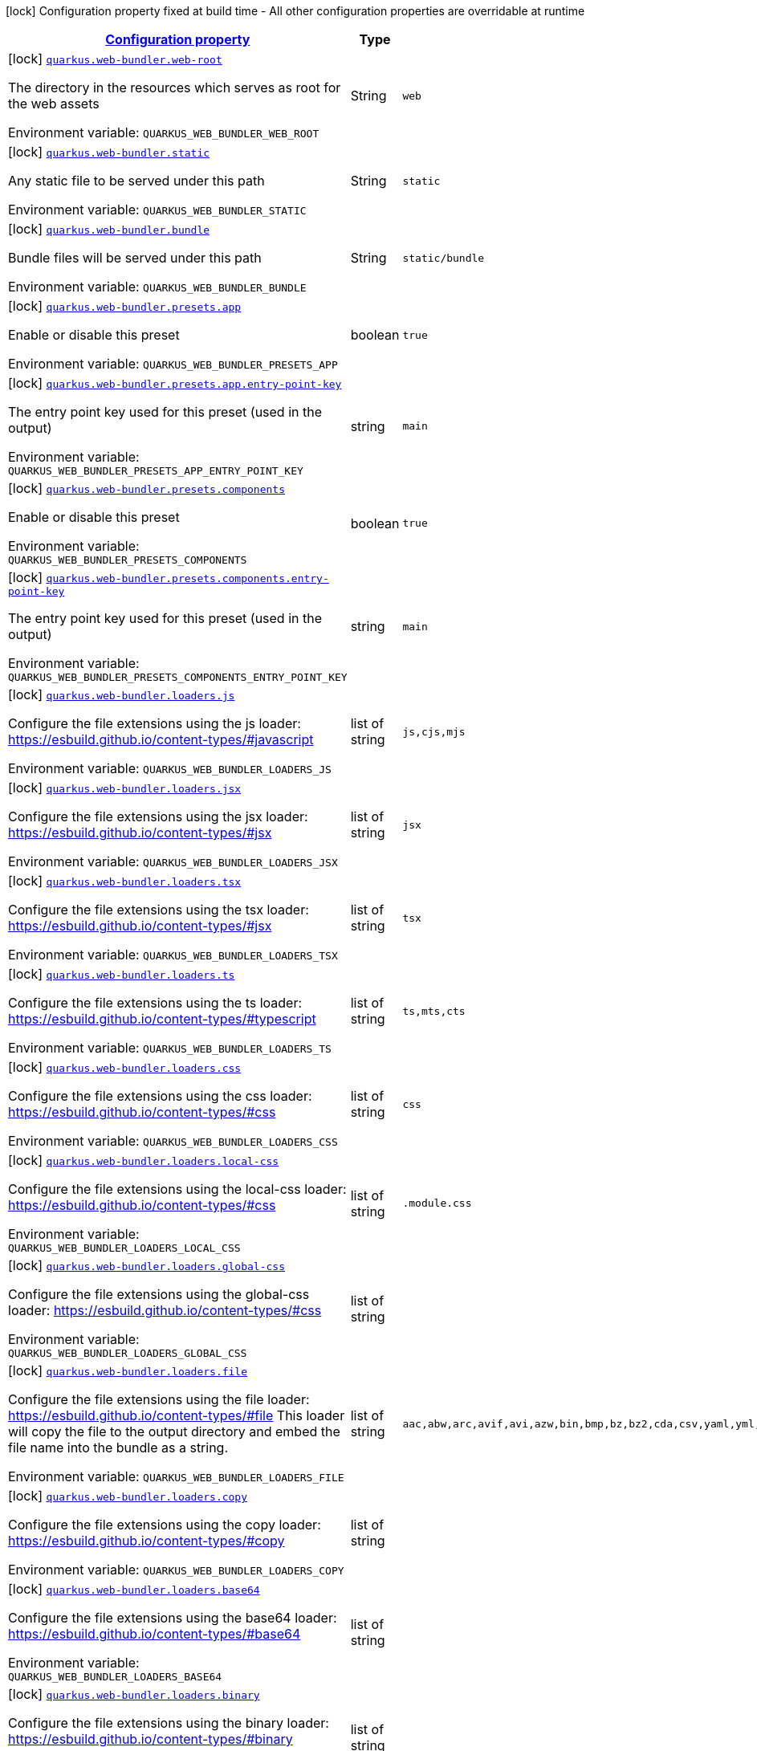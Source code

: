 
:summaryTableId: quarkus-web-bundler
[.configuration-legend]
icon:lock[title=Fixed at build time] Configuration property fixed at build time - All other configuration properties are overridable at runtime
[.configuration-reference.searchable, cols="80,.^10,.^10"]
|===

h|[[quarkus-web-bundler_configuration]]link:#quarkus-web-bundler_configuration[Configuration property]

h|Type
h|Default

a|icon:lock[title=Fixed at build time] [[quarkus-web-bundler_quarkus.web-bundler.web-root]]`link:#quarkus-web-bundler_quarkus.web-bundler.web-root[quarkus.web-bundler.web-root]`

[.description]
--
The directory in the resources which serves as root for the web assets

ifdef::add-copy-button-to-env-var[]
Environment variable: env_var_with_copy_button:+++QUARKUS_WEB_BUNDLER_WEB_ROOT+++[]
endif::add-copy-button-to-env-var[]
ifndef::add-copy-button-to-env-var[]
Environment variable: `+++QUARKUS_WEB_BUNDLER_WEB_ROOT+++`
endif::add-copy-button-to-env-var[]
--|String 
|`web`


a|icon:lock[title=Fixed at build time] [[quarkus-web-bundler_quarkus.web-bundler.static]]`link:#quarkus-web-bundler_quarkus.web-bundler.static[quarkus.web-bundler.static]`

[.description]
--
Any static file to be served under this path

ifdef::add-copy-button-to-env-var[]
Environment variable: env_var_with_copy_button:+++QUARKUS_WEB_BUNDLER_STATIC+++[]
endif::add-copy-button-to-env-var[]
ifndef::add-copy-button-to-env-var[]
Environment variable: `+++QUARKUS_WEB_BUNDLER_STATIC+++`
endif::add-copy-button-to-env-var[]
--|String 
|`static`


a|icon:lock[title=Fixed at build time] [[quarkus-web-bundler_quarkus.web-bundler.bundle]]`link:#quarkus-web-bundler_quarkus.web-bundler.bundle[quarkus.web-bundler.bundle]`

[.description]
--
Bundle files will be served under this path

ifdef::add-copy-button-to-env-var[]
Environment variable: env_var_with_copy_button:+++QUARKUS_WEB_BUNDLER_BUNDLE+++[]
endif::add-copy-button-to-env-var[]
ifndef::add-copy-button-to-env-var[]
Environment variable: `+++QUARKUS_WEB_BUNDLER_BUNDLE+++`
endif::add-copy-button-to-env-var[]
--|String 
|`static/bundle`


a|icon:lock[title=Fixed at build time] [[quarkus-web-bundler_quarkus.web-bundler.presets.app]]`link:#quarkus-web-bundler_quarkus.web-bundler.presets.app[quarkus.web-bundler.presets.app]`

[.description]
--
Enable or disable this preset

ifdef::add-copy-button-to-env-var[]
Environment variable: env_var_with_copy_button:+++QUARKUS_WEB_BUNDLER_PRESETS_APP+++[]
endif::add-copy-button-to-env-var[]
ifndef::add-copy-button-to-env-var[]
Environment variable: `+++QUARKUS_WEB_BUNDLER_PRESETS_APP+++`
endif::add-copy-button-to-env-var[]
--|boolean 
|`true`


a|icon:lock[title=Fixed at build time] [[quarkus-web-bundler_quarkus.web-bundler.presets.app.entry-point-key]]`link:#quarkus-web-bundler_quarkus.web-bundler.presets.app.entry-point-key[quarkus.web-bundler.presets.app.entry-point-key]`

[.description]
--
The entry point key used for this preset (used in the output)

ifdef::add-copy-button-to-env-var[]
Environment variable: env_var_with_copy_button:+++QUARKUS_WEB_BUNDLER_PRESETS_APP_ENTRY_POINT_KEY+++[]
endif::add-copy-button-to-env-var[]
ifndef::add-copy-button-to-env-var[]
Environment variable: `+++QUARKUS_WEB_BUNDLER_PRESETS_APP_ENTRY_POINT_KEY+++`
endif::add-copy-button-to-env-var[]
--|string 
|`main`


a|icon:lock[title=Fixed at build time] [[quarkus-web-bundler_quarkus.web-bundler.presets.components]]`link:#quarkus-web-bundler_quarkus.web-bundler.presets.components[quarkus.web-bundler.presets.components]`

[.description]
--
Enable or disable this preset

ifdef::add-copy-button-to-env-var[]
Environment variable: env_var_with_copy_button:+++QUARKUS_WEB_BUNDLER_PRESETS_COMPONENTS+++[]
endif::add-copy-button-to-env-var[]
ifndef::add-copy-button-to-env-var[]
Environment variable: `+++QUARKUS_WEB_BUNDLER_PRESETS_COMPONENTS+++`
endif::add-copy-button-to-env-var[]
--|boolean 
|`true`


a|icon:lock[title=Fixed at build time] [[quarkus-web-bundler_quarkus.web-bundler.presets.components.entry-point-key]]`link:#quarkus-web-bundler_quarkus.web-bundler.presets.components.entry-point-key[quarkus.web-bundler.presets.components.entry-point-key]`

[.description]
--
The entry point key used for this preset (used in the output)

ifdef::add-copy-button-to-env-var[]
Environment variable: env_var_with_copy_button:+++QUARKUS_WEB_BUNDLER_PRESETS_COMPONENTS_ENTRY_POINT_KEY+++[]
endif::add-copy-button-to-env-var[]
ifndef::add-copy-button-to-env-var[]
Environment variable: `+++QUARKUS_WEB_BUNDLER_PRESETS_COMPONENTS_ENTRY_POINT_KEY+++`
endif::add-copy-button-to-env-var[]
--|string 
|`main`


a|icon:lock[title=Fixed at build time] [[quarkus-web-bundler_quarkus.web-bundler.loaders.js]]`link:#quarkus-web-bundler_quarkus.web-bundler.loaders.js[quarkus.web-bundler.loaders.js]`

[.description]
--
Configure the file extensions using the js loader: https://esbuild.github.io/content-types/++#++javascript

ifdef::add-copy-button-to-env-var[]
Environment variable: env_var_with_copy_button:+++QUARKUS_WEB_BUNDLER_LOADERS_JS+++[]
endif::add-copy-button-to-env-var[]
ifndef::add-copy-button-to-env-var[]
Environment variable: `+++QUARKUS_WEB_BUNDLER_LOADERS_JS+++`
endif::add-copy-button-to-env-var[]
--|list of string 
|`js,cjs,mjs`


a|icon:lock[title=Fixed at build time] [[quarkus-web-bundler_quarkus.web-bundler.loaders.jsx]]`link:#quarkus-web-bundler_quarkus.web-bundler.loaders.jsx[quarkus.web-bundler.loaders.jsx]`

[.description]
--
Configure the file extensions using the jsx loader: https://esbuild.github.io/content-types/++#++jsx

ifdef::add-copy-button-to-env-var[]
Environment variable: env_var_with_copy_button:+++QUARKUS_WEB_BUNDLER_LOADERS_JSX+++[]
endif::add-copy-button-to-env-var[]
ifndef::add-copy-button-to-env-var[]
Environment variable: `+++QUARKUS_WEB_BUNDLER_LOADERS_JSX+++`
endif::add-copy-button-to-env-var[]
--|list of string 
|`jsx`


a|icon:lock[title=Fixed at build time] [[quarkus-web-bundler_quarkus.web-bundler.loaders.tsx]]`link:#quarkus-web-bundler_quarkus.web-bundler.loaders.tsx[quarkus.web-bundler.loaders.tsx]`

[.description]
--
Configure the file extensions using the tsx loader: https://esbuild.github.io/content-types/++#++jsx

ifdef::add-copy-button-to-env-var[]
Environment variable: env_var_with_copy_button:+++QUARKUS_WEB_BUNDLER_LOADERS_TSX+++[]
endif::add-copy-button-to-env-var[]
ifndef::add-copy-button-to-env-var[]
Environment variable: `+++QUARKUS_WEB_BUNDLER_LOADERS_TSX+++`
endif::add-copy-button-to-env-var[]
--|list of string 
|`tsx`


a|icon:lock[title=Fixed at build time] [[quarkus-web-bundler_quarkus.web-bundler.loaders.ts]]`link:#quarkus-web-bundler_quarkus.web-bundler.loaders.ts[quarkus.web-bundler.loaders.ts]`

[.description]
--
Configure the file extensions using the ts loader: https://esbuild.github.io/content-types/++#++typescript

ifdef::add-copy-button-to-env-var[]
Environment variable: env_var_with_copy_button:+++QUARKUS_WEB_BUNDLER_LOADERS_TS+++[]
endif::add-copy-button-to-env-var[]
ifndef::add-copy-button-to-env-var[]
Environment variable: `+++QUARKUS_WEB_BUNDLER_LOADERS_TS+++`
endif::add-copy-button-to-env-var[]
--|list of string 
|`ts,mts,cts`


a|icon:lock[title=Fixed at build time] [[quarkus-web-bundler_quarkus.web-bundler.loaders.css]]`link:#quarkus-web-bundler_quarkus.web-bundler.loaders.css[quarkus.web-bundler.loaders.css]`

[.description]
--
Configure the file extensions using the css loader: https://esbuild.github.io/content-types/++#++css

ifdef::add-copy-button-to-env-var[]
Environment variable: env_var_with_copy_button:+++QUARKUS_WEB_BUNDLER_LOADERS_CSS+++[]
endif::add-copy-button-to-env-var[]
ifndef::add-copy-button-to-env-var[]
Environment variable: `+++QUARKUS_WEB_BUNDLER_LOADERS_CSS+++`
endif::add-copy-button-to-env-var[]
--|list of string 
|`css`


a|icon:lock[title=Fixed at build time] [[quarkus-web-bundler_quarkus.web-bundler.loaders.local-css]]`link:#quarkus-web-bundler_quarkus.web-bundler.loaders.local-css[quarkus.web-bundler.loaders.local-css]`

[.description]
--
Configure the file extensions using the local-css loader: https://esbuild.github.io/content-types/++#++css

ifdef::add-copy-button-to-env-var[]
Environment variable: env_var_with_copy_button:+++QUARKUS_WEB_BUNDLER_LOADERS_LOCAL_CSS+++[]
endif::add-copy-button-to-env-var[]
ifndef::add-copy-button-to-env-var[]
Environment variable: `+++QUARKUS_WEB_BUNDLER_LOADERS_LOCAL_CSS+++`
endif::add-copy-button-to-env-var[]
--|list of string 
|`.module.css`


a|icon:lock[title=Fixed at build time] [[quarkus-web-bundler_quarkus.web-bundler.loaders.global-css]]`link:#quarkus-web-bundler_quarkus.web-bundler.loaders.global-css[quarkus.web-bundler.loaders.global-css]`

[.description]
--
Configure the file extensions using the global-css loader: https://esbuild.github.io/content-types/++#++css

ifdef::add-copy-button-to-env-var[]
Environment variable: env_var_with_copy_button:+++QUARKUS_WEB_BUNDLER_LOADERS_GLOBAL_CSS+++[]
endif::add-copy-button-to-env-var[]
ifndef::add-copy-button-to-env-var[]
Environment variable: `+++QUARKUS_WEB_BUNDLER_LOADERS_GLOBAL_CSS+++`
endif::add-copy-button-to-env-var[]
--|list of string 
|


a|icon:lock[title=Fixed at build time] [[quarkus-web-bundler_quarkus.web-bundler.loaders.file]]`link:#quarkus-web-bundler_quarkus.web-bundler.loaders.file[quarkus.web-bundler.loaders.file]`

[.description]
--
Configure the file extensions using the file loader: https://esbuild.github.io/content-types/++#++file This loader will copy the file to the output directory and embed the file name into the bundle as a string.

ifdef::add-copy-button-to-env-var[]
Environment variable: env_var_with_copy_button:+++QUARKUS_WEB_BUNDLER_LOADERS_FILE+++[]
endif::add-copy-button-to-env-var[]
ifndef::add-copy-button-to-env-var[]
Environment variable: `+++QUARKUS_WEB_BUNDLER_LOADERS_FILE+++`
endif::add-copy-button-to-env-var[]
--|list of string 
|`aac,abw,arc,avif,avi,azw,bin,bmp,bz,bz2,cda,csv,yaml,yml,doc,docx,eot,epub,gz,gif,htm,html,ico,ics,jar,jpeg,jpg,jsonld,mid,midi,mp3,mp4,mpeg,mpkg,odp,ods,odt,oga,ogv,ogx,opus,otf,png,pdf,ppt,pptx,rar,rtf,svg,tar,tif,tiff,ttf,vsd,wav,weba,webm,webp,woff,woff2,xhtml,xls,xlsx,xml,xul,zip,3gp,3g2,7z`


a|icon:lock[title=Fixed at build time] [[quarkus-web-bundler_quarkus.web-bundler.loaders.copy]]`link:#quarkus-web-bundler_quarkus.web-bundler.loaders.copy[quarkus.web-bundler.loaders.copy]`

[.description]
--
Configure the file extensions using the copy loader: https://esbuild.github.io/content-types/++#++copy

ifdef::add-copy-button-to-env-var[]
Environment variable: env_var_with_copy_button:+++QUARKUS_WEB_BUNDLER_LOADERS_COPY+++[]
endif::add-copy-button-to-env-var[]
ifndef::add-copy-button-to-env-var[]
Environment variable: `+++QUARKUS_WEB_BUNDLER_LOADERS_COPY+++`
endif::add-copy-button-to-env-var[]
--|list of string 
|


a|icon:lock[title=Fixed at build time] [[quarkus-web-bundler_quarkus.web-bundler.loaders.base64]]`link:#quarkus-web-bundler_quarkus.web-bundler.loaders.base64[quarkus.web-bundler.loaders.base64]`

[.description]
--
Configure the file extensions using the base64 loader: https://esbuild.github.io/content-types/++#++base64

ifdef::add-copy-button-to-env-var[]
Environment variable: env_var_with_copy_button:+++QUARKUS_WEB_BUNDLER_LOADERS_BASE64+++[]
endif::add-copy-button-to-env-var[]
ifndef::add-copy-button-to-env-var[]
Environment variable: `+++QUARKUS_WEB_BUNDLER_LOADERS_BASE64+++`
endif::add-copy-button-to-env-var[]
--|list of string 
|


a|icon:lock[title=Fixed at build time] [[quarkus-web-bundler_quarkus.web-bundler.loaders.binary]]`link:#quarkus-web-bundler_quarkus.web-bundler.loaders.binary[quarkus.web-bundler.loaders.binary]`

[.description]
--
Configure the file extensions using the binary loader: https://esbuild.github.io/content-types/++#++binary

ifdef::add-copy-button-to-env-var[]
Environment variable: env_var_with_copy_button:+++QUARKUS_WEB_BUNDLER_LOADERS_BINARY+++[]
endif::add-copy-button-to-env-var[]
ifndef::add-copy-button-to-env-var[]
Environment variable: `+++QUARKUS_WEB_BUNDLER_LOADERS_BINARY+++`
endif::add-copy-button-to-env-var[]
--|list of string 
|


a|icon:lock[title=Fixed at build time] [[quarkus-web-bundler_quarkus.web-bundler.loaders.data-url]]`link:#quarkus-web-bundler_quarkus.web-bundler.loaders.data-url[quarkus.web-bundler.loaders.data-url]`

[.description]
--
Configure the file extensions using the dataurl loader: https://esbuild.github.io/content-types/++#++data-url

ifdef::add-copy-button-to-env-var[]
Environment variable: env_var_with_copy_button:+++QUARKUS_WEB_BUNDLER_LOADERS_DATA_URL+++[]
endif::add-copy-button-to-env-var[]
ifndef::add-copy-button-to-env-var[]
Environment variable: `+++QUARKUS_WEB_BUNDLER_LOADERS_DATA_URL+++`
endif::add-copy-button-to-env-var[]
--|list of string 
|


a|icon:lock[title=Fixed at build time] [[quarkus-web-bundler_quarkus.web-bundler.loaders.empty]]`link:#quarkus-web-bundler_quarkus.web-bundler.loaders.empty[quarkus.web-bundler.loaders.empty]`

[.description]
--
Configure the file extensions using the empty loader: https://esbuild.github.io/content-types/++#++empty-file

ifdef::add-copy-button-to-env-var[]
Environment variable: env_var_with_copy_button:+++QUARKUS_WEB_BUNDLER_LOADERS_EMPTY+++[]
endif::add-copy-button-to-env-var[]
ifndef::add-copy-button-to-env-var[]
Environment variable: `+++QUARKUS_WEB_BUNDLER_LOADERS_EMPTY+++`
endif::add-copy-button-to-env-var[]
--|list of string 
|


a|icon:lock[title=Fixed at build time] [[quarkus-web-bundler_quarkus.web-bundler.loaders.text]]`link:#quarkus-web-bundler_quarkus.web-bundler.loaders.text[quarkus.web-bundler.loaders.text]`

[.description]
--
Configure the file extensions using the text loader: https://esbuild.github.io/content-types/++#++text

ifdef::add-copy-button-to-env-var[]
Environment variable: env_var_with_copy_button:+++QUARKUS_WEB_BUNDLER_LOADERS_TEXT+++[]
endif::add-copy-button-to-env-var[]
ifndef::add-copy-button-to-env-var[]
Environment variable: `+++QUARKUS_WEB_BUNDLER_LOADERS_TEXT+++`
endif::add-copy-button-to-env-var[]
--|list of string 
|`txt`


a|icon:lock[title=Fixed at build time] [[quarkus-web-bundler_quarkus.web-bundler.loaders.json]]`link:#quarkus-web-bundler_quarkus.web-bundler.loaders.json[quarkus.web-bundler.loaders.json]`

[.description]
--
Configure the file extensions using the json loader: https://esbuild.github.io/content-types/++#++json

ifdef::add-copy-button-to-env-var[]
Environment variable: env_var_with_copy_button:+++QUARKUS_WEB_BUNDLER_LOADERS_JSON+++[]
endif::add-copy-button-to-env-var[]
ifndef::add-copy-button-to-env-var[]
Environment variable: `+++QUARKUS_WEB_BUNDLER_LOADERS_JSON+++`
endif::add-copy-button-to-env-var[]
--|list of string 
|`json`


a|icon:lock[title=Fixed at build time] [[quarkus-web-bundler_quarkus.web-bundler.external-imports]]`link:#quarkus-web-bundler_quarkus.web-bundler.external-imports[quarkus.web-bundler.external-imports]`

[.description]
--
This defines the list of external paths for esbuild (https://esbuild.github.io/api/++#++external). Instead of being bundled, the import will be preserved.

ifdef::add-copy-button-to-env-var[]
Environment variable: env_var_with_copy_button:+++QUARKUS_WEB_BUNDLER_EXTERNAL_IMPORTS+++[]
endif::add-copy-button-to-env-var[]
ifndef::add-copy-button-to-env-var[]
Environment variable: `+++QUARKUS_WEB_BUNDLER_EXTERNAL_IMPORTS+++`
endif::add-copy-button-to-env-var[]
--|list of string 
|


a|icon:lock[title=Fixed at build time] [[quarkus-web-bundler_quarkus.web-bundler.bundle-splitting]]`link:#quarkus-web-bundler_quarkus.web-bundler.bundle-splitting[quarkus.web-bundler.bundle-splitting]`

[.description]
--
Enable or disable bundle splitting (https://esbuild.github.io/api/++#++splitting) Code shared between multiple entry points is split off into a separate shared file (chunk) that both entry points import

ifdef::add-copy-button-to-env-var[]
Environment variable: env_var_with_copy_button:+++QUARKUS_WEB_BUNDLER_BUNDLE_SPLITTING+++[]
endif::add-copy-button-to-env-var[]
ifndef::add-copy-button-to-env-var[]
Environment variable: `+++QUARKUS_WEB_BUNDLER_BUNDLE_SPLITTING+++`
endif::add-copy-button-to-env-var[]
--|boolean 
|`true`


a|icon:lock[title=Fixed at build time] [[quarkus-web-bundler_quarkus.web-bundler.dependencies.type]]`link:#quarkus-web-bundler_quarkus.web-bundler.dependencies.type[quarkus.web-bundler.dependencies.type]`

[.description]
--
The type used to collect web dependencies: web-jar or mvnpm

ifdef::add-copy-button-to-env-var[]
Environment variable: env_var_with_copy_button:+++QUARKUS_WEB_BUNDLER_DEPENDENCIES_TYPE+++[]
endif::add-copy-button-to-env-var[]
ifndef::add-copy-button-to-env-var[]
Environment variable: `+++QUARKUS_WEB_BUNDLER_DEPENDENCIES_TYPE+++`
endif::add-copy-button-to-env-var[]
-- a|
`webjars`, `mvnpm` 
|`mvnpm`


a|icon:lock[title=Fixed at build time] [[quarkus-web-bundler_quarkus.web-bundler.dependencies.serve]]`link:#quarkus-web-bundler_quarkus.web-bundler.dependencies.serve[quarkus.web-bundler.dependencies.serve]`

[.description]
--
If enabled web dependencies will also be served, this is usually not needed as they are already bundled.

ifdef::add-copy-button-to-env-var[]
Environment variable: env_var_with_copy_button:+++QUARKUS_WEB_BUNDLER_DEPENDENCIES_SERVE+++[]
endif::add-copy-button-to-env-var[]
ifndef::add-copy-button-to-env-var[]
Environment variable: `+++QUARKUS_WEB_BUNDLER_DEPENDENCIES_SERVE+++`
endif::add-copy-button-to-env-var[]
--|boolean 
|`false`


a|icon:lock[title=Fixed at build time] [[quarkus-web-bundler_quarkus.web-bundler.charset]]`link:#quarkus-web-bundler_quarkus.web-bundler.charset[quarkus.web-bundler.charset]`

[.description]
--
The default charset

ifdef::add-copy-button-to-env-var[]
Environment variable: env_var_with_copy_button:+++QUARKUS_WEB_BUNDLER_CHARSET+++[]
endif::add-copy-button-to-env-var[]
ifndef::add-copy-button-to-env-var[]
Environment variable: `+++QUARKUS_WEB_BUNDLER_CHARSET+++`
endif::add-copy-button-to-env-var[]
--|link:https://docs.oracle.com/javase/8/docs/api/java/nio/charset/Charset.html[Charset]
 
|`UTF-8`


a|icon:lock[title=Fixed at build time] [[quarkus-web-bundler_quarkus.web-bundler.bundle.-bundle]]`link:#quarkus-web-bundler_quarkus.web-bundler.bundle.-bundle[quarkus.web-bundler.bundle."bundle"]`

[.description]
--
Enable or disable this entry point. You can use this to use the map key as key and dir for this entry point.

ifdef::add-copy-button-to-env-var[]
Environment variable: env_var_with_copy_button:+++QUARKUS_WEB_BUNDLER_BUNDLE__BUNDLE_+++[]
endif::add-copy-button-to-env-var[]
ifndef::add-copy-button-to-env-var[]
Environment variable: `+++QUARKUS_WEB_BUNDLER_BUNDLE__BUNDLE_+++`
endif::add-copy-button-to-env-var[]
--|boolean 
|`true`


a|icon:lock[title=Fixed at build time] [[quarkus-web-bundler_quarkus.web-bundler.bundle.-bundle-.dir]]`link:#quarkus-web-bundler_quarkus.web-bundler.bundle.-bundle-.dir[quarkus.web-bundler.bundle."bundle".dir]`

[.description]
--
The directory for this entry point under the web root. By default, it will use the bundle map key.

ifdef::add-copy-button-to-env-var[]
Environment variable: env_var_with_copy_button:+++QUARKUS_WEB_BUNDLER_BUNDLE__BUNDLE__DIR+++[]
endif::add-copy-button-to-env-var[]
ifndef::add-copy-button-to-env-var[]
Environment variable: `+++QUARKUS_WEB_BUNDLER_BUNDLE__BUNDLE__DIR+++`
endif::add-copy-button-to-env-var[]
--|string 
|


a|icon:lock[title=Fixed at build time] [[quarkus-web-bundler_quarkus.web-bundler.bundle.-bundle-.key]]`link:#quarkus-web-bundler_quarkus.web-bundler.bundle.-bundle-.key[quarkus.web-bundler.bundle."bundle".key]`

[.description]
--
The key for this entry point By default, it will use the bundle map key.

ifdef::add-copy-button-to-env-var[]
Environment variable: env_var_with_copy_button:+++QUARKUS_WEB_BUNDLER_BUNDLE__BUNDLE__KEY+++[]
endif::add-copy-button-to-env-var[]
ifndef::add-copy-button-to-env-var[]
Environment variable: `+++QUARKUS_WEB_BUNDLER_BUNDLE__BUNDLE__KEY+++`
endif::add-copy-button-to-env-var[]
--|string 
|

|===